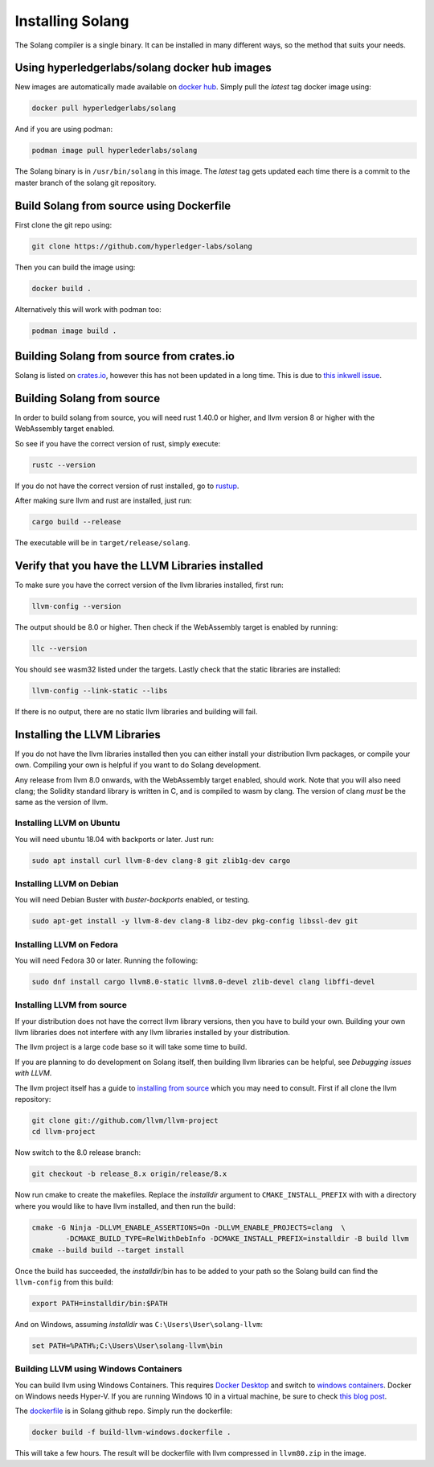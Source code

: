 Installing Solang
=================

The Solang compiler is a single binary. It can be installed in many different
ways, so the method that suits your needs.

Using hyperledgerlabs/solang docker hub images
----------------------------------------------

New images are automatically made available on
`docker hub <https://hub.docker.com/repository/docker/hyperledgerlabs/solang/>`_. 
Simply pull the `latest` tag docker image using:

.. code-block:: bash

	docker pull hyperledgerlabs/solang

And if you are using podman:

.. code-block:: bash

	podman image pull hyperlederlabs/solang

The Solang binary is in ``/usr/bin/solang`` in this image. The `latest` tag
gets updated each time there is a commit to the master branch of the solang
git repository.

Build Solang from source using Dockerfile
-----------------------------------------

First clone the git repo using:

.. code-block:: bash

  git clone https://github.com/hyperledger-labs/solang

Then you can build the image using:

.. code-block:: bash

	docker build .

Alternatively this will work with podman too:

.. code-block:: bash

	podman image build .

Building Solang from source from crates.io
------------------------------------------

Solang is listed on `crates.io <https://crates.io/crates/solang>`_, however
this has not been updated in a long time. This is due to
`this inkwell issue <https://github.com/TheDan64/inkwell/issues/154>`_.

Building Solang from source
---------------------------
In order to build solang from source, you will need rust 1.40.0 or higher,
and llvm version 8 or higher with the WebAssembly target enabled.

So see if you have the correct version of rust, simply execute:

.. code-block:: bash

  rustc --version

If you do not have the correct version of rust installed, go to `rustup <https://rustup.rs/>`_.

After making sure llvm and rust are installed, just run:

.. code-block:: bash

  cargo build --release

The executable will be in ``target/release/solang``.

Verify that you have the LLVM Libraries installed
-------------------------------------------------

To make sure you have the correct version of the llvm libraries installed, first run:

.. code-block:: bash

  llvm-config --version

The output should be 8.0 or higher. Then check if the WebAssembly target is enabled by running:

.. code-block:: bash

  llc --version

You should see wasm32 listed under the targets. Lastly check that the static libraries are installed:

.. code-block:: bash

  llvm-config --link-static --libs

If there is no output, there are no static llvm libraries and building will fail.

Installing the LLVM Libraries
-----------------------------

If you do not have the llvm libraries installed then you can either install
your distribution llvm packages, or compile your own. Compiling your own is helpful
if you want to do Solang development.

Any release from llvm 8.0 onwards, with the WebAssembly target enabled, should work.
Note that you will also need clang; the Solidity standard library is written in C,
and is compiled to wasm by clang. The version of clang *must* be the same as the version of llvm.


Installing LLVM on Ubuntu
_________________________

You will need ubuntu 18.04 with backports or later. Just run:

.. code-block:: bash

	sudo apt install curl llvm-8-dev clang-8 git zlib1g-dev cargo

Installing LLVM on Debian
_________________________

You will need Debian Buster with `buster-backports` enabled, or testing.

.. code-block:: bash

	sudo apt-get install -y llvm-8-dev clang-8 libz-dev pkg-config libssl-dev git

Installing LLVM on Fedora
_________________________

You will need Fedora 30 or later. Running the following:

.. code-block:: bash

	sudo dnf install cargo llvm8.0-static llvm8.0-devel zlib-devel clang libffi-devel

.. _llvm-from-source:

Installing LLVM from source
___________________________

If your distribution does not have the correct llvm library versions, then you have
to build your own. Building your own llvm libraries does not interfere with any llvm libraries
installed by your distribution.

The llvm project is a large code base so it will take some time to build.

If you are planning to do development on Solang itself, then building
llvm libraries can be helpful, see `Debugging issues with LLVM`.

The llvm project itself has a guide to `installing from source <http://www.llvm.org/docs/CMake.html>`_ which you may need to consult.
First if all clone the llvm repository:

.. code-block:: bash

	git clone git://github.com/llvm/llvm-project
	cd llvm-project

Now switch to the 8.0 release branch:

.. code-block:: bash

	git checkout -b release_8.x origin/release/8.x

Now run cmake to create the makefiles. Replace the *installdir* argument to ``CMAKE_INSTALL_PREFIX`` with with a directory where you would like to have llvm installed, and then run the build:

.. code-block:: bash

	cmake -G Ninja -DLLVM_ENABLE_ASSERTIONS=On -DLLVM_ENABLE_PROJECTS=clang  \
		-DCMAKE_BUILD_TYPE=RelWithDebInfo -DCMAKE_INSTALL_PREFIX=installdir -B build llvm
	cmake --build build --target install

Once the build has succeeded, the *installdir*/bin has to be added to your path so the
Solang build can find the ``llvm-config`` from this build:

.. code-block:: bash

	export PATH=installdir/bin:$PATH

And on Windows, assuming *installdir* was ``C:\Users\User\solang-llvm``:

.. code-block::

	set PATH=%PATH%;C:\Users\User\solang-llvm\bin

Building LLVM using Windows Containers
______________________________________

You can build llvm using Windows Containers. This requires `Docker Desktop <https://www.docker.com/products/docker-desktop>`_
and switch to `windows containers <https://docs.docker.com/docker-for-windows/#switch-between-windows-and-linux-containers>`_.
Docker on Windows needs Hyper-V. If you are running Windows 10 in a virtual machine, be sure to check
`this blog post <https://www.mess.org/2020/06/22/Hyper-V-in-KVM/>`_.

The `dockerfile <https://github.com/hyperledger-labs/solang/blob/master/scripts/build-llvm-windows.dockerfile>`_
is in Solang github repo. Simply run the dockerfile:

.. code-block:: bash

	docker build -f build-llvm-windows.dockerfile .

This will take a few hours. The result will be dockerfile with llvm compressed in ``llvm80.zip`` in the image.